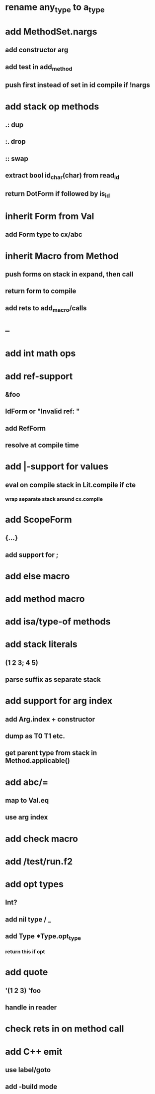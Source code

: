 * rename any_type to a_type
* add MethodSet.nargs
** add constructor arg
** add test in add_method
** push first instead of set in id compile if !nargs
* add stack op methods
** .: dup
** :. drop 
** :: swap
** extract bool id_char(char) from read_id
** return DotForm if followed by is_id
* inherit Form from Val
** add Form type to cx/abc
* inherit Macro from Method
** push forms on stack in expand, then call
** return form to compile
** add rets to add_macro/calls
* --
* add int math ops
* add ref-support
** &foo
** IdForm or "Invalid ref: "
** add RefForm
** resolve at compile time
* add |-support for values
** eval on compile stack in Lit.compile if cte
*** wrap separate stack around cx.compile
* add ScopeForm
** {...}
** add support for ;
* add else macro
* add method macro
* add isa/type-of methods
* add stack literals
** (1 2 3; 4 5)
** parse suffix as separate stack
* add support for arg index
** add Arg.index + constructor
** dump as T0 T1 etc.
** get parent type from stack in Method.applicable()
* add abc/=
** map to Val.eq
** use arg index
* add check macro
* add /test/run.f2
* add opt types
** Int?
** add nil type / _
** add Type *Type.opt_type
*** return this if opt
* add quote
** '(1 2 3) 'foo
** handle in reader
* check rets in on method call
* add C++ emit
** use label/goto
** add -build mode
